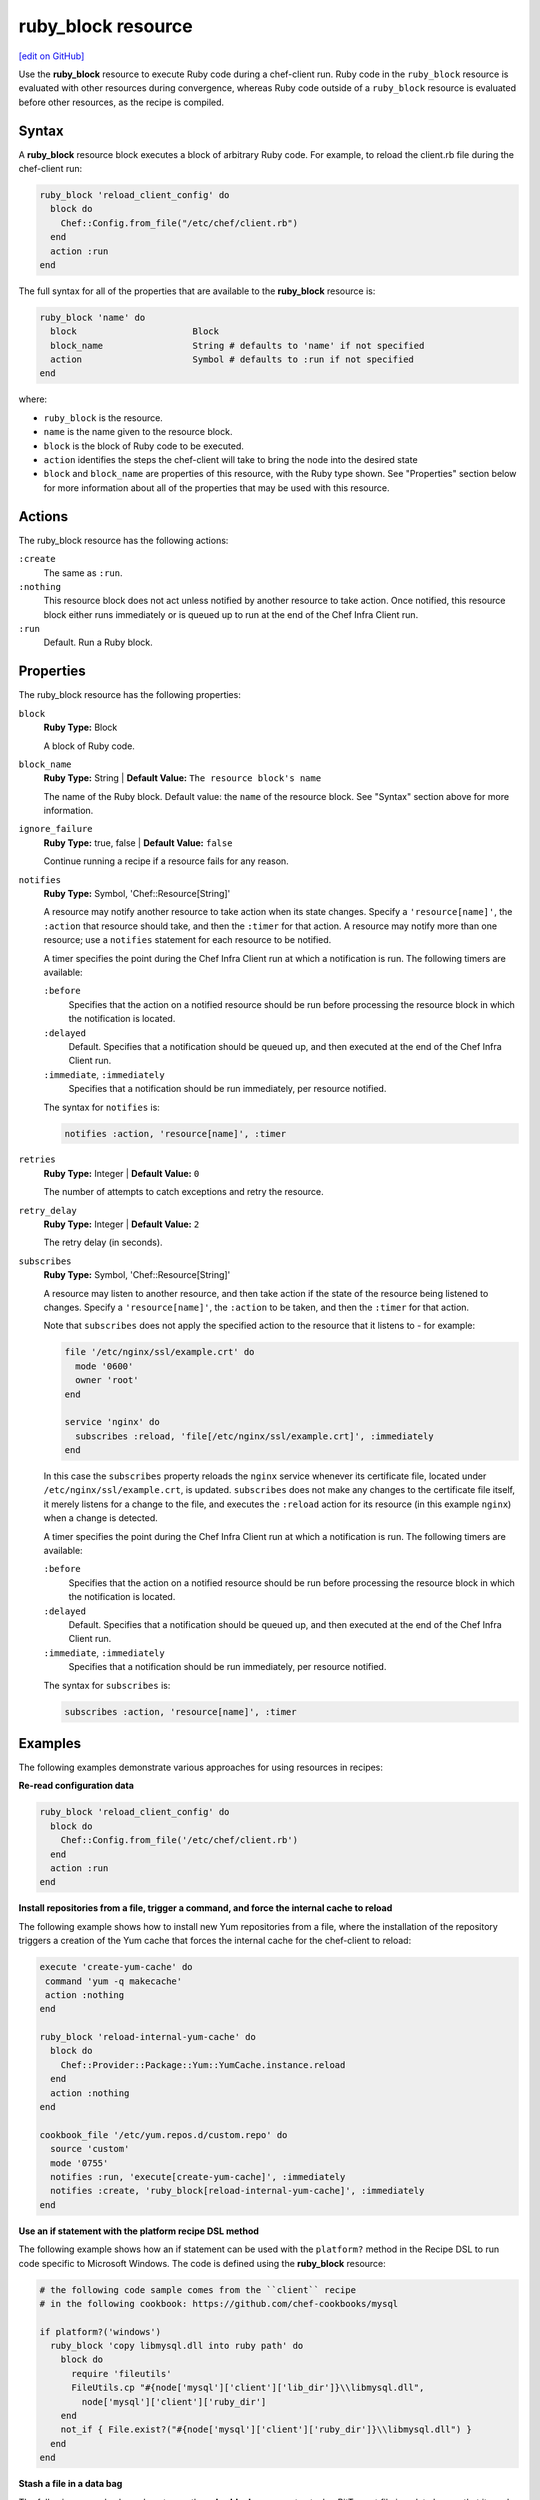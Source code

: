 =====================================================
ruby_block resource
=====================================================
`[edit on GitHub] <https://github.com/chef/chef-web-docs/blob/master/chef_master/source/resource_ruby_block.rst>`__

.. tag resource_ruby_block_summary

Use the **ruby_block** resource to execute Ruby code during a chef-client run. Ruby code in the ``ruby_block`` resource is evaluated with other resources during convergence, whereas Ruby code outside of a ``ruby_block`` resource is evaluated before other resources, as the recipe is compiled.

.. end_tag

Syntax
=====================================================
A **ruby_block** resource block executes a block of arbitrary Ruby code. For example, to reload the client.rb file during the chef-client run:

.. code-block:: ruby

   ruby_block 'reload_client_config' do
     block do
       Chef::Config.from_file("/etc/chef/client.rb")
     end
     action :run
   end

The full syntax for all of the properties that are available to the **ruby_block** resource is:

.. code-block:: ruby

   ruby_block 'name' do
     block                      Block
     block_name                 String # defaults to 'name' if not specified
     action                     Symbol # defaults to :run if not specified
   end

where:

* ``ruby_block`` is the resource.
* ``name`` is the name given to the resource block.
* ``block`` is the block of Ruby code to be executed.
* ``action`` identifies the steps the chef-client will take to bring the node into the desired state
* ``block`` and ``block_name`` are properties of this resource, with the Ruby type shown. See "Properties" section below for more information about all of the properties that may be used with this resource.

Actions
=====================================================

The ruby_block resource has the following actions:

``:create``
   The same as ``:run``.

``:nothing``
   .. tag resources_common_actions_nothing

   This resource block does not act unless notified by another resource to take action. Once notified, this resource block either runs immediately or is queued up to run at the end of the Chef Infra Client run.

   .. end_tag

``:run``
   Default. Run a Ruby block.

Properties
=====================================================

The ruby_block resource has the following properties:

``block``
   **Ruby Type:** Block

   A block of Ruby code.

``block_name``
   **Ruby Type:** String | **Default Value:** ``The resource block's name``

   The name of the Ruby block. Default value: the ``name`` of the resource block. See "Syntax" section above for more information.

``ignore_failure``
   **Ruby Type:** true, false | **Default Value:** ``false``

   Continue running a recipe if a resource fails for any reason.

``notifies``
   **Ruby Type:** Symbol, 'Chef::Resource[String]'

   .. tag resources_common_notification_notifies

   A resource may notify another resource to take action when its state changes. Specify a ``'resource[name]'``, the ``:action`` that resource should take, and then the ``:timer`` for that action. A resource may notify more than one resource; use a ``notifies`` statement for each resource to be notified.

   .. end_tag

   .. tag resources_common_notification_timers

   A timer specifies the point during the Chef Infra Client run at which a notification is run. The following timers are available:

   ``:before``
      Specifies that the action on a notified resource should be run before processing the resource block in which the notification is located.

   ``:delayed``
      Default. Specifies that a notification should be queued up, and then executed at the end of the Chef Infra Client run.

   ``:immediate``, ``:immediately``
      Specifies that a notification should be run immediately, per resource notified.

   .. end_tag

   .. tag resources_common_notification_notifies_syntax

   The syntax for ``notifies`` is:

   .. code-block:: ruby

     notifies :action, 'resource[name]', :timer

   .. end_tag

``retries``
   **Ruby Type:** Integer | **Default Value:** ``0``

   The number of attempts to catch exceptions and retry the resource.

``retry_delay``
   **Ruby Type:** Integer | **Default Value:** ``2``

   The retry delay (in seconds).

``subscribes``
   **Ruby Type:** Symbol, 'Chef::Resource[String]'

   .. tag resources_common_notification_subscribes

   A resource may listen to another resource, and then take action if the state of the resource being listened to changes. Specify a ``'resource[name]'``, the ``:action`` to be taken, and then the ``:timer`` for that action.

   Note that ``subscribes`` does not apply the specified action to the resource that it listens to - for example:

   .. code-block:: ruby

    file '/etc/nginx/ssl/example.crt' do
      mode '0600'
      owner 'root'
    end

    service 'nginx' do
      subscribes :reload, 'file[/etc/nginx/ssl/example.crt]', :immediately
    end

   In this case the ``subscribes`` property reloads the ``nginx`` service whenever its certificate file, located under ``/etc/nginx/ssl/example.crt``, is updated. ``subscribes`` does not make any changes to the certificate file itself, it merely listens for a change to the file, and executes the ``:reload`` action for its resource (in this example ``nginx``) when a change is detected.

   .. end_tag

   .. tag resources_common_notification_timers

   A timer specifies the point during the Chef Infra Client run at which a notification is run. The following timers are available:

   ``:before``
      Specifies that the action on a notified resource should be run before processing the resource block in which the notification is located.

   ``:delayed``
      Default. Specifies that a notification should be queued up, and then executed at the end of the Chef Infra Client run.

   ``:immediate``, ``:immediately``
      Specifies that a notification should be run immediately, per resource notified.

   .. end_tag

   .. tag resources_common_notification_subscribes_syntax

   The syntax for ``subscribes`` is:

   .. code-block:: ruby

      subscribes :action, 'resource[name]', :timer

   .. end_tag

Examples
=====================================================
The following examples demonstrate various approaches for using resources in recipes:

**Re-read configuration data**

.. tag resource_ruby_block_reread_chef_client

.. To re-read the chef-client configuration during a chef-client run:

.. code-block:: ruby

   ruby_block 'reload_client_config' do
     block do
       Chef::Config.from_file('/etc/chef/client.rb')
     end
     action :run
   end

.. end_tag

**Install repositories from a file, trigger a command, and force the internal cache to reload**

.. tag resource_package_install_yum_repo_from_file

The following example shows how to install new Yum repositories from a file, where the installation of the repository triggers a creation of the Yum cache that forces the internal cache for the chef-client to reload:

.. code-block:: ruby

   execute 'create-yum-cache' do
    command 'yum -q makecache'
    action :nothing
   end

   ruby_block 'reload-internal-yum-cache' do
     block do
       Chef::Provider::Package::Yum::YumCache.instance.reload
     end
     action :nothing
   end

   cookbook_file '/etc/yum.repos.d/custom.repo' do
     source 'custom'
     mode '0755'
     notifies :run, 'execute[create-yum-cache]', :immediately
     notifies :create, 'ruby_block[reload-internal-yum-cache]', :immediately
   end

.. end_tag

**Use an if statement with the platform recipe DSL method**

.. tag resource_ruby_block_if_statement_use_with_platform

The following example shows how an if statement can be used with the ``platform?`` method in the Recipe DSL to run code specific to Microsoft Windows. The code is defined using the **ruby_block** resource:

.. code-block:: ruby

   # the following code sample comes from the ``client`` recipe
   # in the following cookbook: https://github.com/chef-cookbooks/mysql

   if platform?('windows')
     ruby_block 'copy libmysql.dll into ruby path' do
       block do
         require 'fileutils'
         FileUtils.cp "#{node['mysql']['client']['lib_dir']}\\libmysql.dll",
           node['mysql']['client']['ruby_dir']
       end
       not_if { File.exist?("#{node['mysql']['client']['ruby_dir']}\\libmysql.dll") }
     end
   end

.. end_tag

**Stash a file in a data bag**

.. tag resource_ruby_block_stash_file_in_data_bag

The following example shows how to use the **ruby_block** resource to stash a BitTorrent file in a data bag so that it can be distributed to nodes in the organization.

.. code-block:: ruby

   # the following code sample comes from the ``seed`` recipe
   # in the following cookbook: https://github.com/mattray/bittorrent-cookbook

   ruby_block 'share the torrent file' do
     block do
       f = File.open(node['bittorrent']['torrent'],'rb')
       #read the .torrent file and base64 encode it
       enc = Base64.encode64(f.read)
       data = {
         'id'=>bittorrent_item_id(node['bittorrent']['file']),
         'seed'=>node.ipaddress,
         'torrent'=>enc
       }
       item = Chef::DataBagItem.new
       item.data_bag('bittorrent')
       item.raw_data = data
       item.save
     end
     action :nothing
     subscribes :create, "bittorrent_torrent[#{node['bittorrent']['torrent']}]", :immediately
   end

.. end_tag

**Update the /etc/hosts file**

.. tag resource_ruby_block_update_etc_host

The following example shows how the **ruby_block** resource can be used to update the ``/etc/hosts`` file:

.. code-block:: ruby

   # the following code sample comes from the ``ec2`` recipe
   # in the following cookbook: https://github.com/chef-cookbooks/dynect

   ruby_block 'edit etc hosts' do
     block do
       rc = Chef::Util::FileEdit.new('/etc/hosts')
       rc.search_file_replace_line(/^127\.0\.0\.1 localhost$/,
          '127.0.0.1 #{new_fqdn} #{new_hostname} localhost')
       rc.write_file
     end
   end

.. end_tag

**Set environment variables**

.. tag resource_ruby_block_use_variables_to_set_env_variables

The following example shows how to use variables within a Ruby block to set environment variables using rbenv.

.. code-block:: ruby

   node.override[:rbenv][:root] = rbenv_root
   node.override[:ruby_build][:bin_path] = rbenv_binary_path

   ruby_block 'initialize' do
     block do
       ENV['RBENV_ROOT'] = node[:rbenv][:root]
       ENV['PATH'] = "#{node[:rbenv][:root]}/bin:#{node[:ruby_build][:bin_path]}:#{ENV['PATH']}"
     end
   end

.. end_tag

**Set JAVA_HOME**

.. tag resource_ruby_block_use_variables_to_set_java_home

The following example shows how to use a variable within a Ruby block to set the ``java_home`` environment variable:

.. code-block:: ruby

   ruby_block 'set-env-java-home' do
     block do
       ENV['JAVA_HOME'] = java_home
     end
   end

.. end_tag

**Run specific blocks of Ruby code on specific platforms**

.. THIS EXAMPLE IS DEPRECATED UNTIL THE Chef::ShellOut SECTION IS UPDATED FOR CORRECT Mixlib::ShellOut BEHAVIOR INCLUDING, BUT NOT LIMITED TO THE Chef::Application.fatal BIT BEING REMOVED ENTIRELY IN FAVOR OF SHELLOUT'S OWN ERROR HANDLING. WHEN UPDATED, ADD BACK INTO dsl_recipe_method_platform, resource_ruby_block, and dsl_recipe.

The following example shows how the ``platform?`` method and an if statement can be used in a recipe along with the ``ruby_block`` resource to run certain blocks of Ruby code on certain platforms:

.. code-block:: ruby

   if platform_family?('debian', 'rhel', 'fedora', 'amazon')
     ruby_block 'update-java-alternatives' do
       block do
         if platform?('ubuntu', 'debian') and version == 6
           run_context = Chef::RunContext.new(node, {})
           r = Chef::Resource::Execute.new('update-java-alternatives', run_context)
           r.command 'update-java-alternatives -s java-6-openjdk'
           r.returns [0,2]
           r.run_action(:create)
         else

           require 'fileutils'
           arch = node['kernel']['machine'] =~ /x86_64/ ? 'x86_64' : 'i386'
           Chef::Log.debug("glob is #{java_home_parent}/java*#{version}*openjdk*")
           jdk_home = Dir.glob("#{java_home_parent}/java*#{version}*openjdk{,[-\.]#{arch}}")[0]
           Chef::Log.debug("jdk_home is #{jdk_home}")

           if File.exist? java_home
             FileUtils.rm_f java_home
           end
           FileUtils.ln_sf jdk_home, java_home

           cmd = Chef::ShellOut.new(
                 %Q[ update-alternatives --install /usr/bin/java java #{java_home}/bin/java 1;
                 update-alternatives --set java #{java_home}/bin/java ]
                 ).run_command
              unless cmd.exitstatus == 0 or cmd.exitstatus == 2
             Chef::Application.fatal!('Failed to update-alternatives for openjdk!')
           end
         end
       end
       action :nothing
     end
   end

**Reload the configuration**

.. tag resource_ruby_block_reload_configuration

The following example shows how to reload the configuration of a chef-client using the **remote_file** resource to:

* using an if statement to check whether the plugins on a node are the latest versions
* identify the location from which Ohai plugins are stored
* using the ``notifies`` property and a **ruby_block** resource to trigger an update (if required) and to then reload the client.rb file.

.. code-block:: ruby

   directory 'node[:ohai][:plugin_path]' do
     owner 'chef'
     recursive true
   end

   ruby_block 'reload_config' do
     block do
       Chef::Config.from_file('/etc/chef/client.rb')
     end
     action :nothing
   end

   if node[:ohai].key?(:plugins)
     node[:ohai][:plugins].each do |plugin|
       remote_file node[:ohai][:plugin_path] +"/#{plugin}" do
         source plugin
         owner 'chef'
		 notifies :run, 'ruby_block[reload_config]', :immediately
       end
     end
   end

.. end_tag
